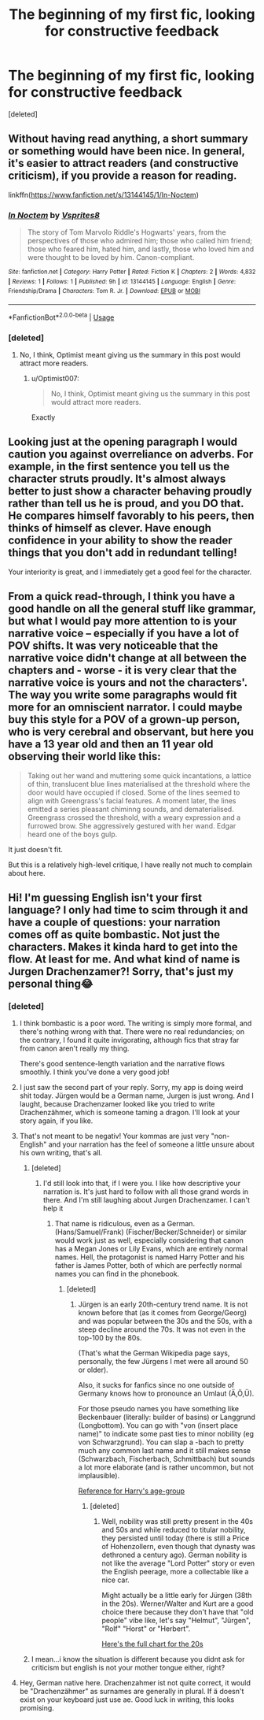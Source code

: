 #+TITLE: The beginning of my first fic, looking for constructive feedback

* The beginning of my first fic, looking for constructive feedback
:PROPERTIES:
:Score: 4
:DateUnix: 1544527980.0
:DateShort: 2018-Dec-11
:FlairText: Self-Promotion
:END:
[deleted]


** Without having read anything, a short summary or something would have been nice. In general, it's easier to attract readers (and constructive criticism), if you provide a reason for reading.

linkffn([[https://www.fanfiction.net/s/13144145/1/In-Noctem]])
:PROPERTIES:
:Author: Optimist007
:Score: 7
:DateUnix: 1544531509.0
:DateShort: 2018-Dec-11
:END:

*** [[https://www.fanfiction.net/s/13144145/1/][*/In Noctem/*]] by [[https://www.fanfiction.net/u/11543064/Vsprites8][/Vsprites8/]]

#+begin_quote
  The story of Tom Marvolo Riddle's Hogwarts' years, from the perspectives of those who admired him; those who called him friend; those who feared him, hated him, and lastly, those who loved him and were thought to be loved by him. Canon-compliant.
#+end_quote

^{/Site/:} ^{fanfiction.net} ^{*|*} ^{/Category/:} ^{Harry} ^{Potter} ^{*|*} ^{/Rated/:} ^{Fiction} ^{K} ^{*|*} ^{/Chapters/:} ^{2} ^{*|*} ^{/Words/:} ^{4,832} ^{*|*} ^{/Reviews/:} ^{1} ^{*|*} ^{/Follows/:} ^{1} ^{*|*} ^{/Published/:} ^{9h} ^{*|*} ^{/id/:} ^{13144145} ^{*|*} ^{/Language/:} ^{English} ^{*|*} ^{/Genre/:} ^{Friendship/Drama} ^{*|*} ^{/Characters/:} ^{Tom} ^{R.} ^{Jr.} ^{*|*} ^{/Download/:} ^{[[http://www.ff2ebook.com/old/ffn-bot/index.php?id=13144145&source=ff&filetype=epub][EPUB]]} ^{or} ^{[[http://www.ff2ebook.com/old/ffn-bot/index.php?id=13144145&source=ff&filetype=mobi][MOBI]]}

--------------

*FanfictionBot*^{2.0.0-beta} | [[https://github.com/tusing/reddit-ffn-bot/wiki/Usage][Usage]]
:PROPERTIES:
:Author: FanfictionBot
:Score: 1
:DateUnix: 1544531523.0
:DateShort: 2018-Dec-11
:END:


*** [deleted]
:PROPERTIES:
:Score: 1
:DateUnix: 1544531787.0
:DateShort: 2018-Dec-11
:END:

**** No, I think, Optimist meant giving us the summary in this post would attract more readers.
:PROPERTIES:
:Author: FutureDetective
:Score: 6
:DateUnix: 1544554340.0
:DateShort: 2018-Dec-11
:END:

***** u/Optimist007:
#+begin_quote
  No, I think, Optimist meant giving us the summary in this post would attract more readers.
#+end_quote

Exactly
:PROPERTIES:
:Author: Optimist007
:Score: 1
:DateUnix: 1544632782.0
:DateShort: 2018-Dec-12
:END:


** Looking just at the opening paragraph I would caution you against overreliance on adverbs. For example, in the first sentence you tell us the character struts proudly. It's almost always better to just show a character behaving proudly rather than tell us he is proud, and you DO that. He compares himself favorably to his peers, then thinks of himself as clever. Have enough confidence in your ability to show the reader things that you don't add in redundant telling!

Your interiority is great, and I immediately get a good feel for the character.
:PROPERTIES:
:Author: Colubrina_
:Score: 6
:DateUnix: 1544535676.0
:DateShort: 2018-Dec-11
:END:


** From a quick read-through, I think you have a good handle on all the general stuff like grammar, but what I would pay more attention to is your narrative voice -- especially if you have a lot of POV shifts. It was very noticeable that the narrative voice didn't change at all between the chapters and - worse - it is very clear that the narrative voice is yours and not the characters'. The way you write some paragraphs would fit more for an omniscient narrator. I could maybe buy this style for a POV of a grown-up person, who is very cerebral and observant, but here you have a 13 year old and then an 11 year old observing their world like this:

#+begin_quote
  Taking out her wand and muttering some quick incantations, a lattice of thin, translucent blue lines materialised at the threshold where the door would have occupied if closed. Some of the lines seemed to align with Greengrass's facial features. A moment later, the lines emitted a series pleasant chiminng sounds, and dematerialised. Greengrass crossed the threshold, with a weary expression and a furrowed brow. She aggressively gestured with her wand. Edgar heard one of the boys gulp.
#+end_quote

It just doesn't fit.

But this is a relatively high-level critique, I have really not much to complain about here.
:PROPERTIES:
:Author: Deathcrow
:Score: 3
:DateUnix: 1544553150.0
:DateShort: 2018-Dec-11
:END:


** Hi! I'm guessing English isn't your first language? I only had time to scim through it and have a couple of questions: your narration comes off as quite bombastic. Not just the characters. Makes it kinda hard to get into the flow. At least for me. And what kind of name is Jurgen Drachenzamer?! Sorry, that's just my personal thing😂
:PROPERTIES:
:Author: NyGiLu
:Score: 2
:DateUnix: 1544531389.0
:DateShort: 2018-Dec-11
:END:

*** [deleted]
:PROPERTIES:
:Score: 1
:DateUnix: 1544531517.0
:DateShort: 2018-Dec-11
:END:

**** I think bombastic is a poor word. The writing is simply more formal, and there's nothing wrong with that. There were no real redundancies; on the contrary, I found it quite invigorating, although fics that stray far from canon aren't really my thing.

There's good sentence-length variation and the narrative flows smoothly. I think you've done a very good job!
:PROPERTIES:
:Author: Boris_The_Unbeliever
:Score: 2
:DateUnix: 1544550500.0
:DateShort: 2018-Dec-11
:END:


**** I just saw the second part of your reply. Sorry, my app is doing weird shit today. Jürgen would be a German name, Jurgen is just wrong. And I laught, because Drachenzamer looked like you tried to write Drachenzähmer, which is someone taming a dragon. I'll look at your story again, if you like.
:PROPERTIES:
:Author: NyGiLu
:Score: 2
:DateUnix: 1544568356.0
:DateShort: 2018-Dec-12
:END:


**** That's not meant to be negativ! Your kommas are just very "non-English" and your narration has the feel of someone a little unsure about his own writing, that's all.
:PROPERTIES:
:Author: NyGiLu
:Score: 1
:DateUnix: 1544531717.0
:DateShort: 2018-Dec-11
:END:

***** [deleted]
:PROPERTIES:
:Score: 1
:DateUnix: 1544531842.0
:DateShort: 2018-Dec-11
:END:

****** I'd still look into that, if I were you. I like how descriptive your narration is. It's just hard to follow with all those grand words in there. And I'm still laughing about Jurgen Drachenzamer. I can't help it
:PROPERTIES:
:Author: NyGiLu
:Score: 2
:DateUnix: 1544532263.0
:DateShort: 2018-Dec-11
:END:

******* That name is ridiculous, even as a German. (Hans/Samuel/Frank) (Fischer/Becker/Schneider) or similar would work just as well, especially considering that canon has a Megan Jones or Lily Evans, which are entirely normal names. Hell, the protagonist is named Harry Potter and his father is James Potter, both of which are perfectly normal names you can find in the phonebook.
:PROPERTIES:
:Author: Hellstrike
:Score: -1
:DateUnix: 1544537555.0
:DateShort: 2018-Dec-11
:END:

******** [deleted]
:PROPERTIES:
:Score: 1
:DateUnix: 1544563987.0
:DateShort: 2018-Dec-12
:END:

********* Jürgen is an early 20th-century trend name. It is not known before that (as it comes from George/Georg) and was popular between the 30s and the 50s, with a steep decline around the 70s. It was not even in the top-100 by the 80s.

(That's what the German Wikipedia page says, personally, the few Jürgens I met were all around 50 or older).

Also, it sucks for fanfics since no one outside of Germany knows how to pronounce an Umlaut (Ä,Ö,Ü).

For those pseudo names you have something like Beckenbauer (literally: builder of basins) or Langgrund (Longbottom). You can go with "von (insert place name)" to indicate some past ties to minor nobility (eg von Schwarzgrund). You can slap a -bach to pretty much any common last name and it still makes sense (Schwarzbach, Fischerbach, Schmittbach) but sounds a lot more elaborate (and is rather uncommon, but not implausible).

[[https://www.babymed.com/baby-baby-names/top-german-baby-names-1980s][Reference for Harry's age-group]]
:PROPERTIES:
:Author: Hellstrike
:Score: 1
:DateUnix: 1544566637.0
:DateShort: 2018-Dec-12
:END:

********** [deleted]
:PROPERTIES:
:Score: 1
:DateUnix: 1544567417.0
:DateShort: 2018-Dec-12
:END:

*********** Well, nobility was still pretty present in the 40s and 50s and while reduced to titular nobility, they persisted until today (there is still a Price of Hohenzollern, even though that dynasty was dethroned a century ago). German nobility is not like the average "Lord Potter" story or even the English peerage, more a collectable like a nice car.

Might actually be a little early for Jürgen (38th in the 20s). Werner/Walter and Kurt are a good choice there because they don't have that "old people" vibe like, let's say "Helmut", "Jürgen", "Rolf" "Horst" or "Herbert".

[[https://www.babymed.com/implantation/top-german-baby-names-1920s][Here's the full chart for the 20s]]
:PROPERTIES:
:Author: Hellstrike
:Score: 1
:DateUnix: 1544570338.0
:DateShort: 2018-Dec-12
:END:


***** I mean...i know the situation is different because you didnt ask for criticism but english is not your mother tongue either, right?
:PROPERTIES:
:Author: natus92
:Score: 1
:DateUnix: 1544555327.0
:DateShort: 2018-Dec-11
:END:


**** Hey, German native here. Drachenzahmer ist not quite correct, it would be "Drachenzähmer" as surnames are generally in plural. If ä doesn't exist on your keyboard just use ae. Good luck in writing, this looks promising.
:PROPERTIES:
:Author: seikunaras
:Score: 1
:DateUnix: 1544537950.0
:DateShort: 2018-Dec-11
:END:
